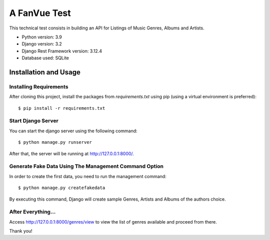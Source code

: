 ===================================
A FanVue Test
===================================

This technical test consists in building an API for Listings of Music Genres, Albums and Artists.

- Python version: 3.9
- Django version: 3.2
- Django Rest Framework version: 3.12.4
- Database used: SQLite


Installation and Usage
======================

Installing Requirements
_______________________

After cloning this project, install the packages from `requirements.txt` using pip (using a virtual
environment is preferred)::

    $ pip install -r requirements.txt



Start Django Server
___________________

You can start the django server using the following command::

    $ python manage.py runserver


After that, the server will be running at http://127.0.0.1:8000/.


Generate Fake Data Using The Management Command Option
_____________________________

In order to create the first data, you need to run the management command::

    $ python manage.py createfakedata


By executing this command, Django will create sample Genres, Artists and Albums of the authors choice.


After Everything...
_____________________________

Access http://127.0.0.1:8000/genres/view to view the list of genres available and proceed from there.

Thank you!